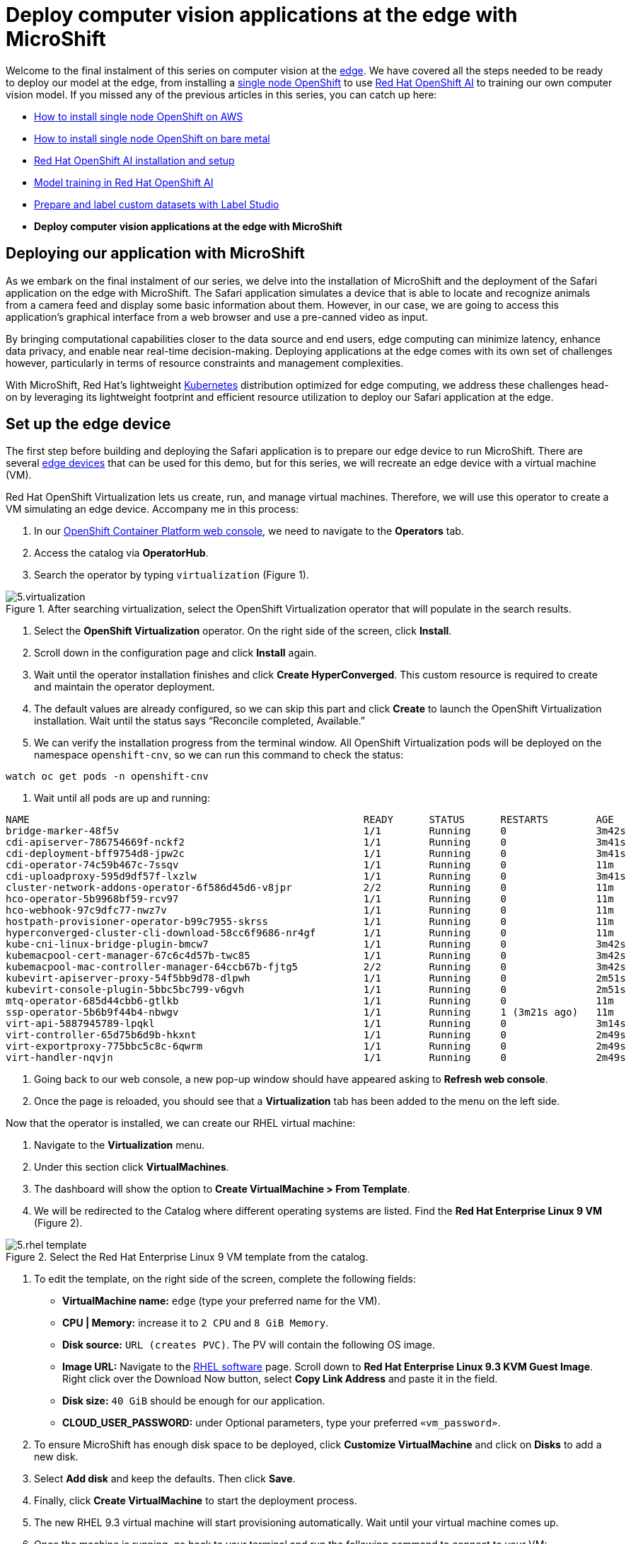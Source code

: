 = Deploy computer vision applications at the edge with MicroShift

Welcome to the final instalment of this series on computer vision at the https://developers.redhat.com/topics/edge-computing[edge]. We have covered all the steps needed to be ready to deploy our model at the edge, from installing a https://www.redhat.com/en/blog/meet-single-node-openshift-our-smallest-openshift-footprint-edge-architectures[single node OpenShift] to use https://developers.redhat.com/products/red-hat-openshift-ai/overview[Red Hat OpenShift AI] to training our own computer vision model. If you missed any of the previous articles in this series, you can catch up here:

* https://github.com/OpenShiftDemos/safari-demo/blob/main/docs/sno_aws.adoc[How to install single node OpenShift on AWS]
* https://github.com/OpenShiftDemos/safari-demo/blob/main/docs/sno_baremetal.adoc[How to install single node OpenShift on bare metal]
* https://github.com/OpenShiftDemos/safari-demo/blob/main/docs/rhoai_setup.adoc[Red Hat OpenShift AI installation and setup]
* https://github.com/OpenShiftDemos/safari-demo/blob/main/docs/training_rhoai.adoc[Model training in Red Hat OpenShift AI]
* https://github.com/OpenShiftDemos/safari-demo/blob/main/docs/label_dataset.adoc[Prepare and label custom datasets with Label Studio]
* **Deploy computer vision applications at the edge with MicroShift**

== Deploying our application with MicroShift

As we embark on the final instalment of our series, we delve into the installation of MicroShift and the deployment of the Safari application on the edge with MicroShift. The Safari application simulates a device that is able to locate and recognize animals from a camera feed and display some basic information about them. However, in our case, we are going to access this application’s graphical interface from a web browser and use a pre-canned video as input.

By bringing computational capabilities closer to the data source and end users, edge computing can minimize latency, enhance data privacy, and enable near real-time decision-making. Deploying applications at the edge comes with its own set of challenges however, particularly in terms of resource constraints and management complexities.

With MicroShift, Red Hat’s lightweight https://developers.redhat.com/topics/kubernetes/[Kubernetes] distribution optimized for edge computing, we address these challenges head-on by leveraging its lightweight footprint and efficient resource utilization to deploy our Safari application at the edge.

== Set up the edge device

The first step before building and deploying the Safari application is to prepare our edge device to run MicroShift. There are several https://catalog.redhat.com/hardware/search?p=1&system_types=Edge%20System[edge devices] that can be used for this demo, but for this series, we will recreate an edge device with a virtual machine (VM).

Red Hat OpenShift Virtualization lets us create, run, and manage virtual machines. Therefore, we will use this operator to create a VM simulating an edge device. Accompany me in this process:

1. In our https://console.redhat.com/[OpenShift Container Platform web console], we need to navigate to the **Operators** tab.
2. Access the catalog via **OperatorHub**.
3. Search the operator by typing `virtualization` (Figure 1).

image::https://github.com/OpenShiftDemos/safari-demo/blob/main/docs/images/5.virtualization.png[title="After searching virtualization, select the OpenShift Virtualization operator that will populate in the search results."]

4. Select the **OpenShift Virtualization** operator. On the right side of the screen, click **Install**.
5. Scroll down in the configuration page and click **Install** again.
6. Wait until the operator installation finishes and click **Create HyperConverged**. This custom resource is required to create and maintain the operator deployment.
7. The default values are already configured, so we can skip this part and click **Create** to launch the OpenShift Virtualization installation. Wait until the status says “Reconcile completed, Available.”
8. We can verify the installation progress from the terminal window. All OpenShift Virtualization pods will be deployed on the namespace `openshift-cnv`, so we can run this command to check the status:
[source, bash]
----
watch oc get pods -n openshift-cnv
----
9. Wait until all pods are up and running:
[source, bash]
----
NAME                                                        READY      STATUS      RESTARTS        AGE
bridge-marker-48f5v                                         1/1        Running     0               3m42s
cdi-apiserver-786754669f-nckf2                              1/1        Running     0               3m41s
cdi-deployment-bff9754d8-jpw2c                              1/1        Running     0               3m41s
cdi-operator-74c59b467c-7ssqv                               1/1        Running     0               11m
cdi-uploadproxy-595d9df57f-lxzlw                            1/1        Running     0               3m41s
cluster-network-addons-operator-6f586d45d6-v8jpr            2/2        Running     0               11m
hco-operator-5b9968bf59-rcv97                               1/1        Running     0               11m
hco-webhook-97c9dfc77-nwz7v                                 1/1        Running     0               11m
hostpath-provisioner-operator-b99c7955-skrss                1/1        Running     0               11m
hyperconverged-cluster-cli-download-58cc6f9686-nr4gf        1/1        Running     0               11m
kube-cni-linux-bridge-plugin-bmcw7                          1/1        Running     0               3m42s
kubemacpool-cert-manager-67c6c4d57b-twc85                   1/1        Running     0               3m42s
kubemacpool-mac-controller-manager-64ccb67b-fjtg5           2/2        Running     0               3m42s
kubevirt-apiserver-proxy-54f5bb9d78-dlpwh                   1/1        Running     0               2m51s
kubevirt-console-plugin-5bbc5bc799-v6gvh                    1/1        Running     0               2m51s
mtq-operator-685d44cbb6-gtlkb                               1/1        Running     0               11m
ssp-operator-5b6b9f44b4-nbwgv                               1/1        Running     1 (3m21s ago)   11m
virt-api-5887945789-lpqkl                                   1/1        Running     0               3m14s
virt-controller-65d75b6d9b-hkxnt                            1/1        Running     0               2m49s
virt-exportproxy-775bbc5c8c-6qwrm                           1/1        Running     0               2m49s
virt-handler-nqvjn                                          1/1        Running     0               2m49s
----
10. Going back to our web console, a new pop-up window should have appeared asking to **Refresh web console**.
11. Once the page is reloaded, you should see that a **Virtualization** tab has been added to the menu on the left side.

Now that the operator is installed, we can create our RHEL virtual machine:

1. Navigate to the **Virtualization** menu.
2. Under this section click **VirtualMachines**.
3. The dashboard will show the option to **Create VirtualMachine > From Template**.
4. We will be redirected to the Catalog where different operating systems are listed. Find the **Red Hat Enterprise Linux 9 VM** (Figure 2).

image::https://github.com/OpenShiftDemos/safari-demo/blob/main/docs/images/5.rhel-template.png[title="Select the Red Hat Enterprise Linux 9 VM template from the catalog."]

5. To edit the template, on the right side of the screen, complete the following fields:
* **VirtualMachine name:** `edge` (type your preferred name for the VM).
* **CPU | Memory:** increase it to `2 CPU` and `8 GiB Memory`.
* **Disk source:** `URL (creates PVC)`. The PV will contain the following OS image.
* **Image URL:** Navigate to the https://access.redhat.com/downloads/content/479/ver=/rhel---9/9.3/x86_64/product-software[RHEL software] page. Scroll down to **Red Hat Enterprise Linux 9.3 KVM Guest Image**. Right click over the Download Now button, select **Copy Link Address** and paste it in the field.
* **Disk size:** `40 GiB` should be enough for our application.
* **CLOUD_USER_PASSWORD:** under Optional parameters, type your preferred `«vm_password»`.
6. To ensure MicroShift has enough disk space to be deployed, click **Customize VirtualMachine** and click on **Disks** to add a new disk. 
7. Select **Add disk** and keep the defaults. Then click **Save**.
8. Finally, click **Create VirtualMachine** to start the deployment process.
9. The new RHEL 9.3 virtual machine will start provisioning automatically. Wait until your virtual machine comes up.
10. Once the machine is running, go back to your terminal and run the following command to connect to your VM:
[source, bash]
----
virtctl console edge
----
11. When asked, log in using your VM credentials. The user will be `cloud-user` and the `«vm_password»` you entered during the VM configuration.
12. Once connected to the VM, we will need to register our RHEL machine. Run the following command and enter your Red Hat account credentials. If you don’t have one, don’t worry. You can use the https://developers.redhat.com/about[Red Hat Developer Subscription for Individuals], which is free of charge.
[source, bash]
----
sudo subscription-manager register 
----
13. In order to access the Safari application once it is deployed it’s necessary to enable the RHEL graphical interface along with some other packages. Run the following commands to install the necessary components:
[source, bash]
----
sudo dnf group install "Server with GUI" -y
sudo systemctl isolate graphical.target
wget https://dl.google.com/linux/direct/google-chrome-stable_current_x86_64.rpm
sudo yum install ./google-chrome-stable_current_*.rpm -y
----

== MicroShift deployment

Now that we have our RHEL device up and running, we can continue with the MicroShift deployment. The steps are quite simple and just in a few minutes you will have your own MicroShift instance ready to deploy the model on top of it. Let’s get into the deployment process:

1. In the terminal connected to your RHEL VM, list the disks assigned to our VM. There you can identify the extra disk added during the VM configuration.
[source, bash]
----
lsblk
----
2. Create a new volume group for the empty disk:
[source, bash]
----
sudo vgcreate rhel /dev/vdc
----
3. Now, run the following command to enable the MicroShift repositories:
[source, bash]
----
sudo subscription-manager repos \
    --enable rhocp-4.15-for-rhel-9-$(uname -m)-rpms \
    --enable fast-datapath-for-rhel-9-$(uname -m)-rpms
----
4. Once enabled, we can get the Red Hat build of MicroShift from those repositories:
[source, bash]
----
sudo dnf install -y microshift
----
5. Before continuing we need to Copy the installation pull secret from the https://console.redhat.com/openshift/install/pull-secret[Red Hat Hybrid Cloud Console]. We will use it to authenticate against the container registries that we will be using. Paste it in the `pull-secret` file:
[source, bash]
----
vi $HOME/pull-secret
----
6. Copy the pull secret file to the `/etc/crio` folder:
[source, bash]
----
sudo cp $HOME/pull-secret /etc/crio/openshift-pull-secret
----
7. Change the owner to root and give the file the appropriate permissions:
[source, bash]
----
sudo chown root:root /etc/crio/openshift-pull-secret
----
[source, bash]
----
sudo chmod 600 /etc/crio/openshift-pull-secret
----
8. At this point we can start the MicroShift service. In the first MicroShift boot, the service requires downloading and initializing the images for the different MicroShift containers, which can lead to a few minutes of waiting time:
[source, bash]
----
sudo systemctl enable microshift --now
----
9. Most bare metal systems come with a default MTU of 1500. However, when using virtualization, part of its MTU is used for encapsulation, resulting in a smaller MTU value on the virtual machine. To solve this, we can configure the MicroShift MTU in a config file:
[source, bash]
----
sudo vi /etc/microshift/ovn.yaml
----
[source, bash]
----
mtu: 1400
----
10. Restart the MicroShift service to apply the new configuration:
[source, bash]
----
sudo systemctl restart microshift
----
11. In the meantime, we can save some time by configuring the access to the MicroShift instance. Create the following folder to store the `kubeconfig` file:
[source, bash]
----
mkdir -p ~/.kube/
----
12. Now we can copy the `kubeconfig` file created when we started the MicroShift service to the new folder:
[source, bash]
----
sudo cat /var/lib/microshift/resources/kubeadmin/kubeconfig > ~/.kube/config
----
13. Finally, we will change the file permissions:
[source, bash]
----
chmod go-r ~/.kube/config
----
14. And—perhaps without even realizing it—you have just deployed MicroShift. Access the cluster to track the deployment process. Run:
[source, bash]
----
oc get pods -A
----
15. We should see the following list with the pods running:
[source, bash]
----
NAMESPACE                      NAME                                          READY     STATUS        AGE
kube-system                    csi-snapshot-controller-6686957bb9-vz8tv      1/1       Running       22m
kube-system                    csi-snapshot-webhook-64455cd68b-47vjj         1/1       Running       22m
openshift-dns                  dns-default-msfxp                             2/2       Running       47s
openshift-dns                  node-resolver-247rt                           1/1       Running       22m
openshift-ingress              router-default-65757846cd-4chhm               1/1       Running       22m
openshift-ovn-kubernetes       ovnkube-master-ql5k7                          4/4       Running       22m
openshift-ovn-kubernetes       ovnkube-node-6w4p8                            1/1       Running       22m
openshift-service-ca           service-ca-6dbd7c5ddc-2pqpj                   1/1       Running       22m
openshift-storage              topolvm-controller-597486954b-9ffz9           5/5       Running       22m
openshift-storage              topolvm-node-8fbcq                            4/4       Running       47s
----

That’s all! Our first MicroShift instance is ready. This means that our infrastructure is complete, so we can now focus 100% on the application part.

== Build the container image

To build the application https://developers.redhat.com/topics/containers[container] image, we are going to use our personal computer. In the real world, you would use (for example) an OpenShift build pipeline for continuous integration and deployment. Clone the GitHub repository:
[source, bash]
----
git clone https://github.com/OpenShiftDemos/safari-demo.git
----
The files needed to build the image will be stored in the `app` folder. Navigate to the folder’s path to see its contents:
[source, bash]
----
cd app/ && ls
----
You will see:

* **Containerfile**
* **app.py:** Contains the logic to deploy a Flask server.
* **/templates:** Folder structure needed for the Flask server.
* - **index.html:** File containing the logics for the Safari interface.
* **/static:** Where the rest of the code and files needed are stored.
* - **object_detector.js:** Contains the code to process the input/output images.
* - **worker.js:** Where the detections are made. Results are sent to `object_detector.js`.
* - **best.onnx:** weights file obtained after training. Feel free to replace this with your own weights file.
* - **stats.csv:** Contains the stats displayed for each animal detection.
* - **safari.mp4:** Video input.

Let’s take a closer look at some of those files, starting with the Containerfile:
[source, bash]
----
# Use an official Python runtime as the base image
FROM registry.access.redhat.com/ubi9/python-311

# Set the working directory in the container
WORKDIR /app

USER root
RUN dnf install -y libpng

# Install Python dependencies
RUN pip install opencv-python-headless Pillow numpy flask flask_socketio eventlet gevent gevent-websocket
RUN git clone https://github.com/ultralytics/yolov5 && cd yolov5 && sed -i s/'opencv-python>'/'opencv-python-headless>'/g requirements.txt && pip install -r requirements.txt && pip uninstall -y opencv-python && pip install --force-reinstall opencv-python-headless

# Expose the port
EXPOSE 5000

ENV LD_LIBRARY_PATH=/usr/lib64:/usr/lib64/openmpi/lib/:$LD_LIBRARY_PATH

USER 1001

# Copy the code into the container
COPY . /app

# Run the script when the container launches
CMD ["python3", "app.py"]
----
This container will use an `ubi9` + `python` image as a base. Then, we need to install the Python dependencies and clone the YOLO repository. The image will also contain the code present in `app.py`. Let's take a look at it:
[source, bash]
----
#!/bin/env python3
import cv2
import numpy as np
from PIL import Image
from flask import Flask, send_file, render_template, request, jsonify, Response
from flask_socketio import SocketIO, emit
import torch
import threading
import io
from io import BytesIO
import base64
import time
import os
import eventlet
import pandas

app = Flask(__name__, static_url_path='/static', static_folder='static')

@app.route('/')
def render_index():
    return render_template('index.html')

if __name__ == '__main__':
    app.run(host='0.0.0.0', port=5000)
----
Here we are specifying where the `static` folder lives and the route to access the `index.html` file. Apart from the graphical implementation, this file is where we specify the input video and where the `object_detector.js` is referenced:
[source, bash]
----
...
<div id="deviceContainer">
    <video controls style="display:none" src="{{ url_for('static', filename='safari.mp4') }}"></video>
...
<script src="{{ url_for('static', filename='object_detector.js') }}" defer></script>
...
----

Let’s take a look at the `object_detector.js` file:
[source, bash]
----
const worker = new Worker("/static/worker.js");
...
fetch("/static/stats.csv")
...
----
All the heavy lifting is contained in this file, including the image processing, dynamic retrieval of statistics, and sending the information to the `worker.js`. Let’s open this last file:
[source, bash]
----
onmessage = async(event) => {
    const input = event.data;
    const output = await run_model(input);
    postMessage(output);
}

async function run_model(input) {
    const model = await ort.InferenceSession.create("./best.onnx");
    input = new ort.Tensor(Float32Array.from(input),[1, 3, 640, 640]);
    const outputs = await model.run({images:input});
    return outputs["output0"].data;
}
----
The worker is separated from the `object_detector` to speed up the detections, which runs in a separate parallel thread. The model uses our weights file to do the inference and send back the results.

Now that we know what our code is doing, we can build the model. We will tag it to match our quay.io repository url:
[source, bash]
----
podman build -t quay.io/dialvare/safari:latest .
----
Log in and push the image to your repo. Make sure you make your repository Public once finished:
[source, bash]
----
podman login quay.io
podman push quay.io/dialvare/safari:latest
----
That’s all we need to do to prepare our container image and push it into our Quay repository. It's time for the step we were waiting for: deploying our Safari application!

== Deploy the model

In this last step, we will need to go back to the MicroShift terminal (the one that was connected to the virtual machine):
[source, bash]
----
virtctl console edge
----
There we will need to create the app deployment. Copy and paste the following lines:
[source, bash]
----
vi deployment.yaml
----
[source, bash]
----
apiVersion: apps/v1
kind: Deployment
metadata:
  name: safari
spec:
  replicas: 1
  selector:
    matchLabels:
      app: safari
  template:
    metadata:
      labels:
        app: safari
    spec:
      containers:
        - name: safari
          image: quay.io/dialvare/safari:latest
          ports:
            - containerPort: 5000
          securityContext:
            allowPrivilegeEscalation: false
            capabilities:
              drop: ["ALL"]
            seccompProfile:
              type: RuntimeDefault
            runAsNonRoot: true
----
As you can see, we just had to specify the Quay image we created and expose the container’s port 5000. Apply the deployment:
[source, bash]
----
oc apply -f deployment.yaml
----
It’s time to create the service:
[source, bash]
----
oc expose deployment safari
----
You can check the cluster IP assigned by running the following command. Note it down:
[source, bash]
----
oc get svc
----
[source, bash]
----
NAME           TYPE          CLUSTER-IP       EXTERNAL-IP      PORT(S)      AGE
kubernetes     ClusterIP     10.43.0.1        <none>           443/TCP      4d9h
safari         ClusterIP     10.43.63.143     <none>           5000/TCP     4m35s
----
You should be able to access the application from a web browser using that `safari` IP address. But let's go one step further and create a route that is more human readable:
[source, bash]
----
oc expose svc safari
----
At this point we should be able to access our Safari app from a web browser. Get the IP address by running this command:
[source, bash]
----
oc get route
----
[source, bash]
----
NAME        HOST                                   ADMITTED        SERVICE     TLS
safari      safari-default.apps.example.com        True            safari    
----

[NOTE]
====
You might need to add the route to your DNS. Open the `/etc/hosts` file and include a new line including your Safari service IP and the new `safari` route.
====

Now that we have the route to our application, it’s time to access it from the web browser. You can open the VM graphical interface from the **Console** tab inside the `edge` VM, or by launching a VNC window from your terminal:
[source, bash]
----
virtctl vnc edge
----
Finally, open Google Chrome and type the route in the search bar. Don’t forget to append the 5000 port at the end of the route. And that’s it. Enjoy your Safari application (Figure 3) detecting and learning about animals in the wild!

image::https://github.com/OpenShiftDemos/safari-demo/blob/main/docs/images/5.detection.png[title="Safari application running on MicroShift, detecting a giraffe and displaying its information."]

== Video demo

Watch the following video demo, which covers the Red Hat Device Edge set up, the Safari container image creation, and its later deployment.

video::https://www.youtube.com/watch?v=Gn8o3RzkqkQ[]

== Conclusion

As we draw the curtains on this series, we reflect on a journey that has traversed the realms of single node OpenShift, both on https://github.com/OpenShiftDemos/safari-demo/blob/main/docs/sno_baremetal.adoc[bare metal] and https://github.com/OpenShiftDemos/safari-demo/blob/main/docs/sno_aws.adoc[in the cloud]. From the initial stages of deploying OpenShift on diverse infrastructures, to the https://github.com/OpenShiftDemos/safari-demo/blob/main/docs/rhoai_setup.adoc[meticulous preparation of our environment] for https://github.com/OpenShiftDemos/safari-demo/blob/main/docs/training_rhoai.adoc[YOLO object detection model training], the convergence of these technologies has culminated in the deployment of our animal recognition application on MicroShift. By simulating an edge device, we are able to showcase our Safari application running on resource-constrained devices.

We thank you for accompanying us on this technological journey. We hope it has been an enjoyable process and easy to replicate. From here on, a great world of possibilities opens up. There are no limits to the wide variety of artificial intelligence applications that can be used to help on the edge. It's your turn to let your imagination fly and keep discovering this exciting technological world.

